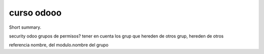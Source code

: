==========
curso odooo
==========

Short summary.

security odoo grupos de permisos?
tener en cuenta los grup que hereden de otros grup, hereden de otros

referencia nombre, del modulo.nombre del grupo


